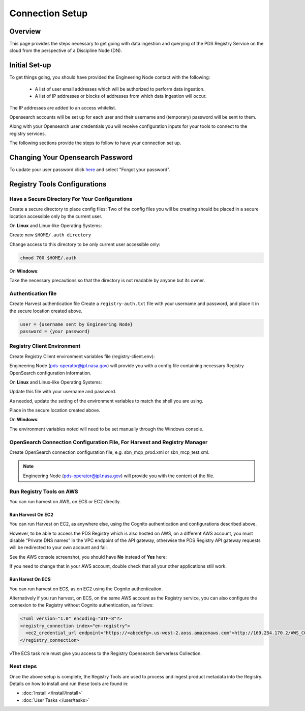 ============================================
Connection Setup
============================================

Overview
********

This page provides the steps necessary to get going with data ingestion and
querying of the PDS Registry Service on the cloud from the perspective of a Discipline
Node (DN).

Initial Set-up
**************

To get things going, you should have provided the Engineering Node contact with the following:

  * A list of user email addresses which will be authorized to perform data ingestion.
  * A list of IP addresses or blocks of addresses from which data ingestion will occur.

The IP addresses are added to an access whitelist.

Opensearch accounts will be set up for each user and their username and (temporary)
password will be sent to them.

Along with your Opensearch user credentials you will receive configuration inputs for your tools to connect to the registry services.

The following sections provide the steps to follow to have your connection set up.

Changing Your Opensearch Password
*********************************

To update your user password click `here <https://pds-prod-nucleus-dum.auth.us-west-2.amazoncognito.com/login?client_id=3rgdgts818hdrkas4q66lebum0&response_type=code&scope=email+openid&redirect_uri=https%3A%2F%2Fnasa-pds.github.io%2Fdata-upload-manager%2F>`_ and select "Forgot your password".


Registry Tools Configurations
******************************

Have a Secure Directory For Your Configurations
~~~~~~~~~~~~~~~~~~~~~~~~~~~~~~~~~~~~~~~~~~~~~~~~

Create a secure directory to place config files: Two of the config files you will be creating should be placed in a secure location accessible only by the current user.

On **Linux** and Linux-like Operating Systems:

Create new ``$HOME/.auth directory``

Change access to this directory to be only current user accessible only:

.. code:: bash

    chmod 700 $HOME/.auth


On **Windows**:

Take the necessary precautions so that the directory is not readable by anyone but its owner.


Authentication file
~~~~~~~~~~~~~~~~~~~~

Create Harvest authentication file
Create a ``registry-auth.txt`` file with your username and password, and place it in the secure location created above.

.. code:: javascript

    user = {username sent by Engineering Node}
    password = {your password}


Registry Client Environment
~~~~~~~~~~~~~~~~~~~~~~~~~~~~

Create Registry Client environment variables file (registry-client.env):

Engineering Node (pds-operator@jpl.nasa.gov) will provide you with a config file containing necessary Registry OpenSearch configuration information.

On **Linux** and Linux-like Operating Systems:

Update this file with your username and password.

As needed, update the setting of the environment variables to match the shell you are using.

Place in the secure location created above.

On **Windows**:

The environment variables noted will need to be set manually through the Windows console.

OpenSearch Connection Configuration File, For Harvest and Registry Manager
~~~~~~~~~~~~~~~~~~~~~~~~~~~~~~~~~~~~~~~~~~~~~~~~~~~~~~~~~~~~~~~~~~~~~~~~~~~

Create OpenSearch connection configuration file, e.g.  sbn_mcp_prod.xml or sbn_mcp_test.xml.

.. note::
    Engineering Node (pds-operator@jpl.nasa.gov) will provide you with the content of the file.


Run Registry Tools on AWS
~~~~~~~~~~~~~~~~~~~~~~~~~

You can run harvest on AWS, on ECS or EC2 directly.

Run Harvest On EC2
-------------------

You can run Harvest on EC2, as anywhere else, using the Cognito authentication and configurations described above.

However, to be able to access the PDS Registry which is also hosted on AWS, on a different AWS account, you must disable “Private DNS names” in the VPC endpoint of the API gateway, otherwise the PDS Registry API gateway requests will be redirected to your own account and fail.

See the AWS console screenshot, you should have **No** instead of **Yes** here:

.. image:: _static/images/aws_console_vpc.png

If you need to change that in your AWS account, double check that all your other applications still work.



Run Harest On ECS
-------------------

You can run harvest on ECS, as on EC2 using the Cognito authentication.

Alternatively if you run harvest, on ECS, on the same AWS account as the Registry service, you can also configure the connexion to the Registry without Cognito authentication, as follows:

.. code:: xml

   <?xml version="1.0" encoding="UTF-8"?>
   <registry_connection index="en-registry">
     <ec2_credential_url endpoint="https://<abcdefg>.us-west-2.aoss.amazonaws.com">http://169.254.170.2/AWS_CONTAINER_CREDENTIALS_RELATIVE_URI</ec2_credential_url>
   </registry_connection>

vThe ECS task role must give you access to the Registry Opensearch Serverless Collection.


Next steps
~~~~~~~~~~~

Once the above setup is complete, the Registry Tools are used to process and ingest product
metadata into the Registry. Details on how to install and run these tools are found in:

- :doc:`Install </install/install>`
- :doc:`User Tasks </user/tasks>`
